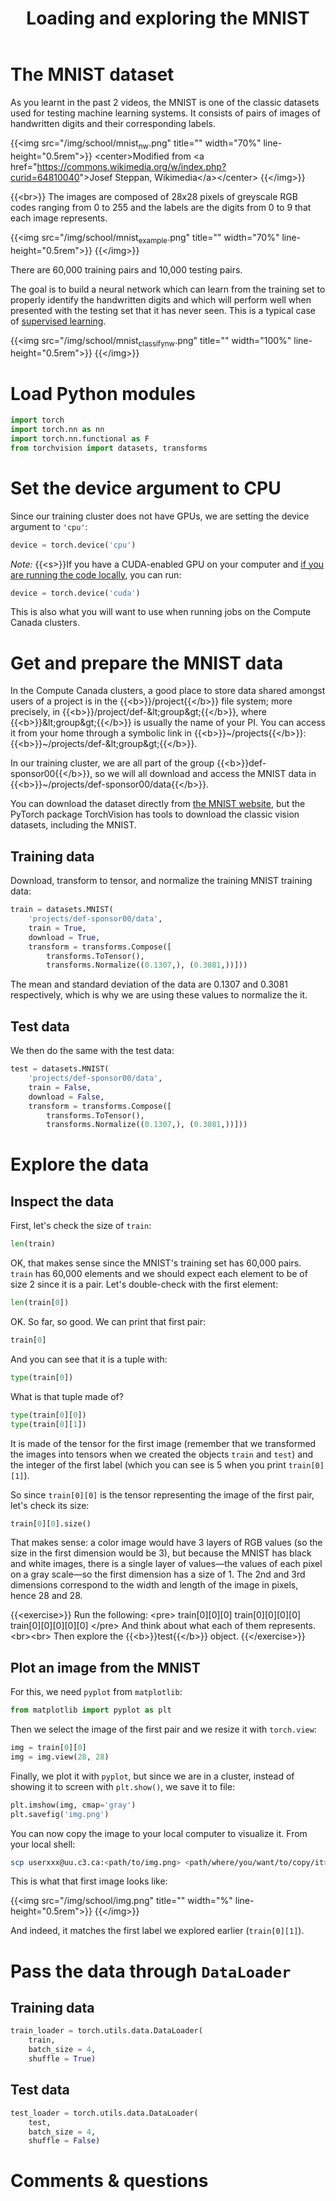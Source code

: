 #+title: Loading and exploring the MNIST
#+description: Practice
#+colordes: #dc7309
#+slug: pt-10-mnist
#+weight: 10

* The MNIST dataset

As you learnt in the past 2 videos, the MNIST is one of the classic datasets used for testing machine learning systems. It consists of pairs of images of handwritten digits and their corresponding labels.

{{<img src="/img/school/mnist_nw.png" title="" width="70%" line-height="0.5rem">}}
<center>Modified from <a href="https://commons.wikimedia.org/w/index.php?curid=64810040">Josef Steppan, Wikimedia</a></center>
{{</img>}}

{{<br>}}
The images are composed of 28x28 pixels of greyscale RGB codes ranging from 0 to 255 and the labels are the digits from 0 to 9 that each image represents.

{{<img src="/img/school/mnist_example.png" title="" width="70%" line-height="0.5rem">}}
{{</img>}}

There are 60,000 training pairs and 10,000 testing pairs.

The goal is to build a neural network which can learn from the training set to properly identify the handwritten digits and which will perform well when presented with the testing set that it has never seen. This is a typical case of [[https://westgrid-ml.netlify.app/schoolremake/pt-05-ml.html#headline-3][supervised learning]].

{{<img src="/img/school/mnist_classify_nw.png" title="" width="100%" line-height="0.5rem">}}
{{</img>}}

* Load Python modules

#+BEGIN_src python
import torch
import torch.nn as nn
import torch.nn.functional as F
from torchvision import datasets, transforms
#+END_src

* Set the device argument to CPU

Since our training cluster does not have GPUs, we are setting the device argument to ='cpu'=:

#+BEGIN_src python
device = torch.device('cpu')
#+END_src

#+BEGIN_simplebox
/Note:/ {{<s>}}If you have a CUDA-enabled GPU on your computer and [[https://westgrid-ml.netlify.app/schoolremake/pt-03-local.html][if you are running the code locally]], you can run:

#+BEGIN_src python
device = torch.device('cuda')
#+END_src

This is also what you will want to use when running jobs on the Compute Canada clusters.
#+END_simplebox

* Get and prepare the MNIST data

In the Compute Canada clusters, a good place to store data shared amongst users of a project is in the {{<b>}}/project{{</b>}} file system; more precisely, in {{<b>}}/project/def-&lt;group&gt;{{</b>}}, where {{<b>}}&lt;group&gt;{{</b>}} is usually the name of your PI. You can access it from your home through a symbolic link in {{<b>}}~/projects{{</b>}}: {{<b>}}~/projects/def-&lt;group&gt;{{</b>}}.

In our training cluster, we are all part of the group {{<b>}}def-sponsor00{{</b>}}, so we will all download and access the MNIST data in {{<b>}}~/projects/def-sponsor00/data{{</b>}}.

You can download the dataset directly from [[http://yann.lecun.com/exdb/mnist/][the MNIST website]], but the PyTorch package TorchVision has tools to download the classic vision datasets, including the MNIST.

** Training data

Download, transform to tensor, and normalize the training MNIST training data:

#+BEGIN_src python
train = datasets.MNIST(
    'projects/def-sponsor00/data',
    train = True,
    download = True,
    transform = transforms.Compose([
        transforms.ToTensor(),
        transforms.Normalize((0.1307,), (0.3081,))]))
#+END_src

The mean and standard deviation of the data are 0.1307 and 0.3081 respectively, which is why we are using these values to normalize the it.

** Test data

We then do the same with the test data:

#+BEGIN_src python
test = datasets.MNIST(
    'projects/def-sponsor00/data',
    train = False,
    download = False,
    transform = transforms.Compose([
        transforms.ToTensor(),
        transforms.Normalize((0.1307,), (0.3081,))]))
#+END_src

* Explore the data

** Inspect the data

First, let's check the size of ~train~:

#+BEGIN_src python
len(train)
#+END_src

OK, that makes sense since the MNIST's training set has 60,000 pairs. ~train~ has 60,000 elements and we should expect each element to be of size 2 since it is a pair. Let's double-check with the first element:

#+BEGIN_src python
len(train[0])
#+END_src

OK. So far, so good. We can print that first pair:

#+BEGIN_src python
train[0]
#+END_src

And you can see that it is a tuple with:

#+BEGIN_src python
type(train[0])
#+END_src

What is that tuple made of?

#+BEGIN_src python
type(train[0][0])
type(train[0][1])
#+END_src

It is made of the tensor for the first image (remember that we transformed the images into tensors when we created the objects ~train~ and ~test~) and the integer of the first label (which you can see is 5 when you print ~train[0][1]~).

So since ~train[0][0]~ is the tensor representing the image of the first pair, let's check its size:

#+BEGIN_src python
train[0][0].size()
#+END_src

That makes sense: a color image would have 3 layers of RGB values (so the size in the first dimension would be 3), but because the MNIST has black and white images, there is a single layer of values—the values of each pixel on a gray scale—so the first dimension has a size of 1. The 2nd and 3rd dimensions correspond to the width and length of the image in pixels, hence 28 and 28.

{{<exercise>}}
Run the following:
<pre>
train[0][0][0]
train[0][0][0][0]
train[0][0][0][0][0]
</pre>
And think about what each of them represents.<br><br>
Then explore the {{<b>}}test{{</b>}} object.
{{</exercise>}}

** Plot an image from the MNIST

For this, we need ~pyplot~ from ~matplotlib~:

#+BEGIN_src python
from matplotlib import pyplot as plt
#+END_src

Then we select the image of the first pair and we resize it with ~torch.view~:

#+BEGIN_src python
img = train[0][0]
img = img.view(28, 28)
#+END_src

Finally, we plot it with ~pyplot~, but since we are in a cluster, instead of showing it to screen with ~plt.show()~, we save it to file:

#+BEGIN_src python
plt.imshow(img, cmap='gray')
plt.savefig('img.png')
#+END_src

You can now copy the image to your local computer to visualize it. From your local shell:

#+BEGIN_src sh
scp userxxx@uu.c3.ca:<path/to/img.png> <path/where/you/want/to/copy/it>
#+END_src

This is what that first image looks like:

{{<img src="/img/school/img.png" title="" width="%" line-height="0.5rem">}}
{{</img>}}

And indeed, it matches the first label we explored earlier (~train[0][1]~).

* Pass the data through ~DataLoader~

** Training data

#+BEGIN_src python
train_loader = torch.utils.data.DataLoader(
    train,
    batch_size = 4,
    shuffle = True)
#+END_src

** Test data

#+BEGIN_src python
test_loader = torch.utils.data.DataLoader(
    test,
    batch_size = 4,
    shuffle = False)
#+END_src

* Comments & questions
